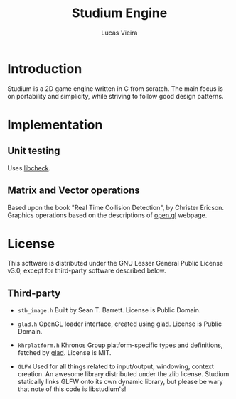 #+TITLE:  Studium Engine
#+AUTHOR: Lucas Vieira
#+EMAIL:  lucasvieira@lisp.com.br

* Introduction
Studium is a 2D game engine written in C from scratch. The main focus
is on portability and simplicity, while striving to follow good design
patterns.

* Implementation
** Unit testing
Uses [[https://libcheck.github.io/check/][libcheck]].
** Matrix and Vector operations
Based upon the book "Real Time Collision Detection", by Christer Ericson.
Graphics operations based on the descriptions of [[https://open.gl/transformations][open.gl]] webpage.
* License

This software is distributed under the GNU Lesser General Public License v3.0,
except for third-party software described below.

** Third-party

- =stb_image.h=
  Built by Sean T. Barrett. License is Public Domain.

- =glad.h=
  OpenGL loader interface, created using [[https://github.com/Dav1dde/glad][glad]]. License is Public Domain.

- =khrplatform.h=
  Khronos Group platform-specific types and definitions, fetched by [[https://github.com/Dav1dde/glad][glad]].
  License is MIT.

- =GLFW=
  Used for all things related to input/output, windowing, context creation.
  An awesome library distributed under the zlib license. Studium statically
  links GLFW onto its own dynamic library, but please be wary that note of
  this code is libstudium's!

